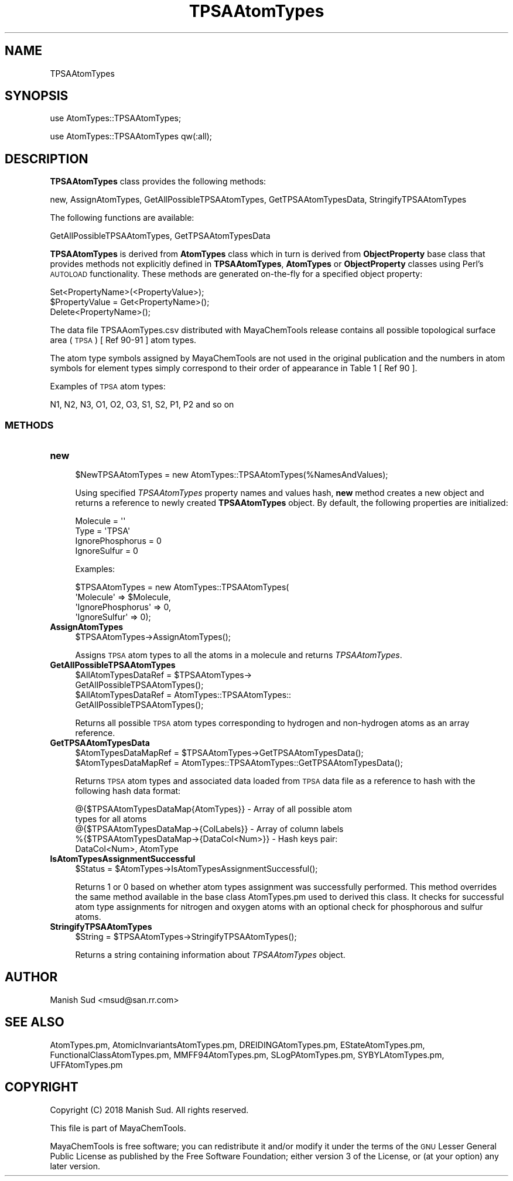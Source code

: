 .\" Automatically generated by Pod::Man 2.28 (Pod::Simple 3.35)
.\"
.\" Standard preamble:
.\" ========================================================================
.de Sp \" Vertical space (when we can't use .PP)
.if t .sp .5v
.if n .sp
..
.de Vb \" Begin verbatim text
.ft CW
.nf
.ne \\$1
..
.de Ve \" End verbatim text
.ft R
.fi
..
.\" Set up some character translations and predefined strings.  \*(-- will
.\" give an unbreakable dash, \*(PI will give pi, \*(L" will give a left
.\" double quote, and \*(R" will give a right double quote.  \*(C+ will
.\" give a nicer C++.  Capital omega is used to do unbreakable dashes and
.\" therefore won't be available.  \*(C` and \*(C' expand to `' in nroff,
.\" nothing in troff, for use with C<>.
.tr \(*W-
.ds C+ C\v'-.1v'\h'-1p'\s-2+\h'-1p'+\s0\v'.1v'\h'-1p'
.ie n \{\
.    ds -- \(*W-
.    ds PI pi
.    if (\n(.H=4u)&(1m=24u) .ds -- \(*W\h'-12u'\(*W\h'-12u'-\" diablo 10 pitch
.    if (\n(.H=4u)&(1m=20u) .ds -- \(*W\h'-12u'\(*W\h'-8u'-\"  diablo 12 pitch
.    ds L" ""
.    ds R" ""
.    ds C` ""
.    ds C' ""
'br\}
.el\{\
.    ds -- \|\(em\|
.    ds PI \(*p
.    ds L" ``
.    ds R" ''
.    ds C`
.    ds C'
'br\}
.\"
.\" Escape single quotes in literal strings from groff's Unicode transform.
.ie \n(.g .ds Aq \(aq
.el       .ds Aq '
.\"
.\" If the F register is turned on, we'll generate index entries on stderr for
.\" titles (.TH), headers (.SH), subsections (.SS), items (.Ip), and index
.\" entries marked with X<> in POD.  Of course, you'll have to process the
.\" output yourself in some meaningful fashion.
.\"
.\" Avoid warning from groff about undefined register 'F'.
.de IX
..
.nr rF 0
.if \n(.g .if rF .nr rF 1
.if (\n(rF:(\n(.g==0)) \{
.    if \nF \{
.        de IX
.        tm Index:\\$1\t\\n%\t"\\$2"
..
.        if !\nF==2 \{
.            nr % 0
.            nr F 2
.        \}
.    \}
.\}
.rr rF
.\"
.\" Accent mark definitions (@(#)ms.acc 1.5 88/02/08 SMI; from UCB 4.2).
.\" Fear.  Run.  Save yourself.  No user-serviceable parts.
.    \" fudge factors for nroff and troff
.if n \{\
.    ds #H 0
.    ds #V .8m
.    ds #F .3m
.    ds #[ \f1
.    ds #] \fP
.\}
.if t \{\
.    ds #H ((1u-(\\\\n(.fu%2u))*.13m)
.    ds #V .6m
.    ds #F 0
.    ds #[ \&
.    ds #] \&
.\}
.    \" simple accents for nroff and troff
.if n \{\
.    ds ' \&
.    ds ` \&
.    ds ^ \&
.    ds , \&
.    ds ~ ~
.    ds /
.\}
.if t \{\
.    ds ' \\k:\h'-(\\n(.wu*8/10-\*(#H)'\'\h"|\\n:u"
.    ds ` \\k:\h'-(\\n(.wu*8/10-\*(#H)'\`\h'|\\n:u'
.    ds ^ \\k:\h'-(\\n(.wu*10/11-\*(#H)'^\h'|\\n:u'
.    ds , \\k:\h'-(\\n(.wu*8/10)',\h'|\\n:u'
.    ds ~ \\k:\h'-(\\n(.wu-\*(#H-.1m)'~\h'|\\n:u'
.    ds / \\k:\h'-(\\n(.wu*8/10-\*(#H)'\z\(sl\h'|\\n:u'
.\}
.    \" troff and (daisy-wheel) nroff accents
.ds : \\k:\h'-(\\n(.wu*8/10-\*(#H+.1m+\*(#F)'\v'-\*(#V'\z.\h'.2m+\*(#F'.\h'|\\n:u'\v'\*(#V'
.ds 8 \h'\*(#H'\(*b\h'-\*(#H'
.ds o \\k:\h'-(\\n(.wu+\w'\(de'u-\*(#H)/2u'\v'-.3n'\*(#[\z\(de\v'.3n'\h'|\\n:u'\*(#]
.ds d- \h'\*(#H'\(pd\h'-\w'~'u'\v'-.25m'\f2\(hy\fP\v'.25m'\h'-\*(#H'
.ds D- D\\k:\h'-\w'D'u'\v'-.11m'\z\(hy\v'.11m'\h'|\\n:u'
.ds th \*(#[\v'.3m'\s+1I\s-1\v'-.3m'\h'-(\w'I'u*2/3)'\s-1o\s+1\*(#]
.ds Th \*(#[\s+2I\s-2\h'-\w'I'u*3/5'\v'-.3m'o\v'.3m'\*(#]
.ds ae a\h'-(\w'a'u*4/10)'e
.ds Ae A\h'-(\w'A'u*4/10)'E
.    \" corrections for vroff
.if v .ds ~ \\k:\h'-(\\n(.wu*9/10-\*(#H)'\s-2\u~\d\s+2\h'|\\n:u'
.if v .ds ^ \\k:\h'-(\\n(.wu*10/11-\*(#H)'\v'-.4m'^\v'.4m'\h'|\\n:u'
.    \" for low resolution devices (crt and lpr)
.if \n(.H>23 .if \n(.V>19 \
\{\
.    ds : e
.    ds 8 ss
.    ds o a
.    ds d- d\h'-1'\(ga
.    ds D- D\h'-1'\(hy
.    ds th \o'bp'
.    ds Th \o'LP'
.    ds ae ae
.    ds Ae AE
.\}
.rm #[ #] #H #V #F C
.\" ========================================================================
.\"
.IX Title "TPSAAtomTypes 1"
.TH TPSAAtomTypes 1 "2018-05-15" "perl v5.22.4" "MayaChemTools"
.\" For nroff, turn off justification.  Always turn off hyphenation; it makes
.\" way too many mistakes in technical documents.
.if n .ad l
.nh
.SH "NAME"
TPSAAtomTypes
.SH "SYNOPSIS"
.IX Header "SYNOPSIS"
use AtomTypes::TPSAAtomTypes;
.PP
use AtomTypes::TPSAAtomTypes qw(:all);
.SH "DESCRIPTION"
.IX Header "DESCRIPTION"
\&\fBTPSAAtomTypes\fR class provides the following methods:
.PP
new, AssignAtomTypes, GetAllPossibleTPSAAtomTypes, GetTPSAAtomTypesData,
StringifyTPSAAtomTypes
.PP
The following functions are available:
.PP
GetAllPossibleTPSAAtomTypes, GetTPSAAtomTypesData
.PP
\&\fBTPSAAtomTypes\fR is derived from \fBAtomTypes\fR class which in turn
is  derived from \fBObjectProperty\fR base class that provides methods not explicitly defined
in \fBTPSAAtomTypes\fR, \fBAtomTypes\fR or \fBObjectProperty\fR classes using Perl's
\&\s-1AUTOLOAD\s0 functionality. These methods are generated on-the-fly for a specified object property:
.PP
.Vb 3
\&    Set<PropertyName>(<PropertyValue>);
\&    $PropertyValue = Get<PropertyName>();
\&    Delete<PropertyName>();
.Ve
.PP
The data file TPSAAomTypes.csv distributed with MayaChemTools release contains
all possible topological surface area (\s-1TPSA\s0) [ Ref 90\-91 ] atom types.
.PP
The atom type symbols assigned by MayaChemTools are not used in the original publication
and the numbers in atom symbols for element types simply correspond to their order of
appearance in Table 1 [ Ref 90 ].
.PP
Examples of \s-1TPSA\s0 atom types:
.PP
.Vb 1
\&    N1, N2, N3, O1, O2, O3, S1, S2, P1, P2 and so on
.Ve
.SS "\s-1METHODS\s0"
.IX Subsection "METHODS"
.IP "\fBnew\fR" 4
.IX Item "new"
.Vb 1
\&    $NewTPSAAtomTypes = new AtomTypes::TPSAAtomTypes(%NamesAndValues);
.Ve
.Sp
Using specified \fITPSAAtomTypes\fR property names and values hash, \fBnew\fR
method creates a new object and returns a reference to newly created \fBTPSAAtomTypes\fR
object. By default, the following properties are initialized:
.Sp
.Vb 4
\&    Molecule = \*(Aq\*(Aq
\&    Type = \*(AqTPSA\*(Aq
\&    IgnorePhosphorus = 0
\&    IgnoreSulfur = 0
.Ve
.Sp
Examples:
.Sp
.Vb 4
\&    $TPSAAtomTypes = new AtomTypes::TPSAAtomTypes(
\&                              \*(AqMolecule\*(Aq => $Molecule,
\&                              \*(AqIgnorePhosphorus\*(Aq => 0,
\&                              \*(AqIgnoreSulfur\*(Aq => 0);
.Ve
.IP "\fBAssignAtomTypes\fR" 4
.IX Item "AssignAtomTypes"
.Vb 1
\&    $TPSAAtomTypes\->AssignAtomTypes();
.Ve
.Sp
Assigns \s-1TPSA\s0 atom types to all the atoms in a molecule and returns
\&\fITPSAAtomTypes\fR.
.IP "\fBGetAllPossibleTPSAAtomTypes\fR" 4
.IX Item "GetAllPossibleTPSAAtomTypes"
.Vb 4
\&    $AllAtomTypesDataRef = $TPSAAtomTypes\->
\&                           GetAllPossibleTPSAAtomTypes();
\&    $AllAtomTypesDataRef = AtomTypes::TPSAAtomTypes::
\&                           GetAllPossibleTPSAAtomTypes();
.Ve
.Sp
Returns all possible \s-1TPSA\s0 atom types corresponding to hydrogen and non-hydrogen
atoms as an array reference.
.IP "\fBGetTPSAAtomTypesData\fR" 4
.IX Item "GetTPSAAtomTypesData"
.Vb 2
\&    $AtomTypesDataMapRef = $TPSAAtomTypes\->GetTPSAAtomTypesData();
\&    $AtomTypesDataMapRef = AtomTypes::TPSAAtomTypes::GetTPSAAtomTypesData();
.Ve
.Sp
Returns \s-1TPSA\s0 atom types and associated data loaded from \s-1TPSA\s0 data file as
a reference to hash with the following hash data format:
.Sp
.Vb 5
\&    @{$TPSAAtomTypesDataMap{AtomTypes}} \- Array of all possible atom
\&                                          types for all atoms
\&    @{$TPSAAtomTypesDataMap\->{ColLabels}} \- Array of column labels
\&    %{$TPSAAtomTypesDataMap\->{DataCol<Num>}} \- Hash keys pair:
\&                                               DataCol<Num>, AtomType
.Ve
.IP "\fBIsAtomTypesAssignmentSuccessful\fR" 4
.IX Item "IsAtomTypesAssignmentSuccessful"
.Vb 1
\&    $Status = $AtomTypes\->IsAtomTypesAssignmentSuccessful();
.Ve
.Sp
Returns 1 or 0 based on whether atom types assignment was successfully performed.
This method overrides the same method available in the base class AtomTypes.pm used
to derived this class. It checks for successful atom type assignments for nitrogen and
oxygen atoms with an optional check for phosphorous and sulfur atoms.
.IP "\fBStringifyTPSAAtomTypes\fR" 4
.IX Item "StringifyTPSAAtomTypes"
.Vb 1
\&    $String = $TPSAAtomTypes\->StringifyTPSAAtomTypes();
.Ve
.Sp
Returns a string containing information about \fITPSAAtomTypes\fR object.
.SH "AUTHOR"
.IX Header "AUTHOR"
Manish Sud <msud@san.rr.com>
.SH "SEE ALSO"
.IX Header "SEE ALSO"
AtomTypes.pm, AtomicInvariantsAtomTypes.pm, DREIDINGAtomTypes.pm,
EStateAtomTypes.pm, FunctionalClassAtomTypes.pm, MMFF94AtomTypes.pm,
SLogPAtomTypes.pm, SYBYLAtomTypes.pm, UFFAtomTypes.pm
.SH "COPYRIGHT"
.IX Header "COPYRIGHT"
Copyright (C) 2018 Manish Sud. All rights reserved.
.PP
This file is part of MayaChemTools.
.PP
MayaChemTools is free software; you can redistribute it and/or modify it under
the terms of the \s-1GNU\s0 Lesser General Public License as published by the Free
Software Foundation; either version 3 of the License, or (at your option)
any later version.
